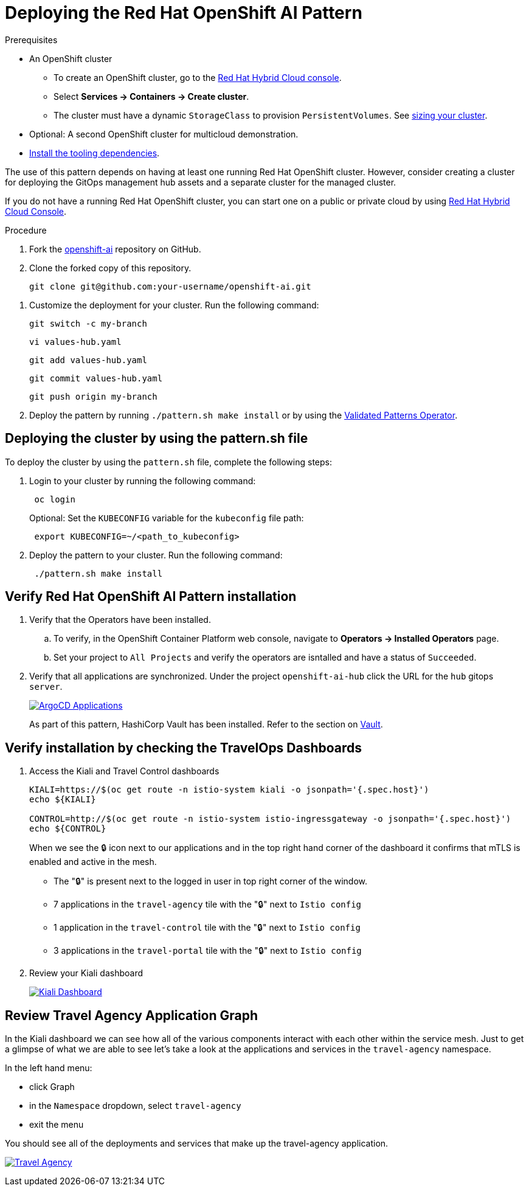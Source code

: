 :_content-type: PROCEDURE
:imagesdir: ../../../images

[id="deploying-rhoai-pattern"]
= Deploying the Red Hat OpenShift AI Pattern

.Prerequisites

* An OpenShift cluster
 ** To create an OpenShift cluster, go to the https://console.redhat.com/[Red Hat Hybrid Cloud console].
 ** Select *Services \-> Containers \-> Create cluster*.
 ** The cluster must have a dynamic `StorageClass` to provision `PersistentVolumes`. See link:../../multicloud-gitops/mcg-cluster-sizing[sizing your cluster].
* Optional: A second OpenShift cluster for multicloud demonstration.
//Replaced git and podman prereqs with the tooling dependencies page
* https://validatedpatterns.io/learn/quickstart/[Install the tooling dependencies].

The use of this pattern depends on having at least one running Red Hat OpenShift cluster. However, consider creating a cluster for deploying the GitOps management hub assets and a separate cluster for the managed cluster.

If you do not have a running Red Hat OpenShift cluster, you can start one on a
public or private cloud by using https://console.redhat.com/openshift/create[Red Hat Hybrid Cloud Console].

.Procedure

. Fork the https://github.com/validatedpatterns-sandbox/openshift-ai[openshift-ai] repository on GitHub.
. Clone the forked copy of this repository.
+
[source,terminal]
----
git clone git@github.com:your-username/openshift-ai.git
----

//. Create a local copy of the secret values file that can safely include credentials. Run the following commands:
//+
//[source,terminal]
//----
//cp values-secret.yaml.template ~/values-secret-travelops.yaml
//----
//+
//[source,yaml]
//----
//version: "2.0"
//# Ideally you NEVER COMMIT THESE VALUES TO GIT (although if all passwords are
//# automatically generated inside the vault this should not really matter)
//
//secrets:
//  - name: mysql-credentials
//    vaultPrefixes:
//    - global
//    fields:
//    - name: rootpasswd
//      onMissingValue: generate
//      vaultPolicy: validatedPatternDefaultPolicy
//
//# Uncomment the following if you want to enable HTPasswd oAuth 
//#  - name: htpasswd
//#    vaultPrefixes:
//#    - global
//#    fields:
//#    - name: htpasswd
//#      path: '/path/to/users.htpasswd'
//----
//+
//[WARNING]
//====
//Do not commit this file. You do not want to push personal credentials to GitHub. If you do not want to customize the secrets, these steps are not needed. The framework generates a random password for the config-demo application.
//====
//
. Customize the deployment for your cluster. Run the following command:
+
[source,terminal]
----
git switch -c my-branch
----
+
[source,terminal]
----
vi values-hub.yaml
----
+
[source,terminal]
----
git add values-hub.yaml
----
+
[source,terminal]
----
git commit values-hub.yaml
----
+
[source,terminal]
----
git push origin my-branch
----

. Deploy the pattern by running `./pattern.sh make install` or by using the link:/infrastructure/using-validated-pattern-operator/[Validated Patterns Operator].

[id="deploying-cluster-using-patternsh-file"]
== Deploying the cluster by using the pattern.sh file

To deploy the cluster by using the `pattern.sh` file, complete the following steps:

. Login to your cluster by running the following command:
+
[source,terminal]
----
 oc login
----
+
Optional: Set the `KUBECONFIG` variable for the `kubeconfig` file path:
+
[source,terminal]
----
 export KUBECONFIG=~/<path_to_kubeconfig>
----

. Deploy the pattern to your cluster. Run the following command:
+
[source,terminal]
----
 ./pattern.sh make install
----

[id="verify-rhoai-pattern-install"]
== Verify Red Hat OpenShift AI Pattern installation

. Verify that the Operators have been installed.
 .. To verify, in the OpenShift Container Platform web console, navigate to *Operators → Installed Operators* page.
 .. Set your project to `All Projects` and verify the operators are isntalled and have a status of `Succeeded`.
. Verify that all applications are synchronized. Under the project `openshift-ai-hub` click the URL for the `hub` gitops `server`. 
+
image::travelops/ossm-sync-success.png[ArgoCD Applications,link="/images/travelops/ossm-sync-success.png"]

+
As part of this pattern, HashiCorp Vault has been installed. Refer to the section on https://validatedpatterns.io/secrets/vault/[Vault].


[id="verify-trvlops-dashboards"]
== Verify installation by checking the TravelOps Dashboards

. Access the Kiali and Travel Control dashboards

+
[source, terminal]
----
KIALI=https://$(oc get route -n istio-system kiali -o jsonpath='{.spec.host}')
echo ${KIALI}

CONTROL=http://$(oc get route -n istio-system istio-ingressgateway -o jsonpath='{.spec.host}')
echo ${CONTROL}
----

+
When we see the &#x1F512; icon next to our applications and in the top right hand corner of the dashboard it confirms that mTLS is enabled and active in the mesh.

* The "&#x1F512;" is present next to the logged in user in top right corner of the window.
* 7 applications in the `travel-agency` tile with the "&#x1F512;" next to `Istio config`
* 1 application in the `travel-control` tile with the "&#x1F512;" next to `Istio config`
* 3 applications in the `travel-portal` tile with the "&#x1F512;" next to `Istio config` 

. Review your Kiali dashboard 
+
image:travelops/ossm-kiali-db-arrows.png[Kiali Dashboard,link="/images/travelops/ossm-kiali-db-arrows.png"]

[id="review-travelops-agency-svc"]
== Review Travel Agency Application Graph

In the Kiali dashboard we can see how all of the various components interact with each other within the service mesh. Just to get a glimpse of what we are able to see let's take a look at the applications and services in the `travel-agency` namespace.

In the left hand menu:

* click Graph
* in the `Namespace` dropdown, select `travel-agency`
* exit the menu

You should see all of the deployments and services that make up the travel-agency application.

image:travelops/travel-agency-svc-kiali.png[Travel Agency,link="/images/travelops/travel-agency-svc-kiali.png"] 
